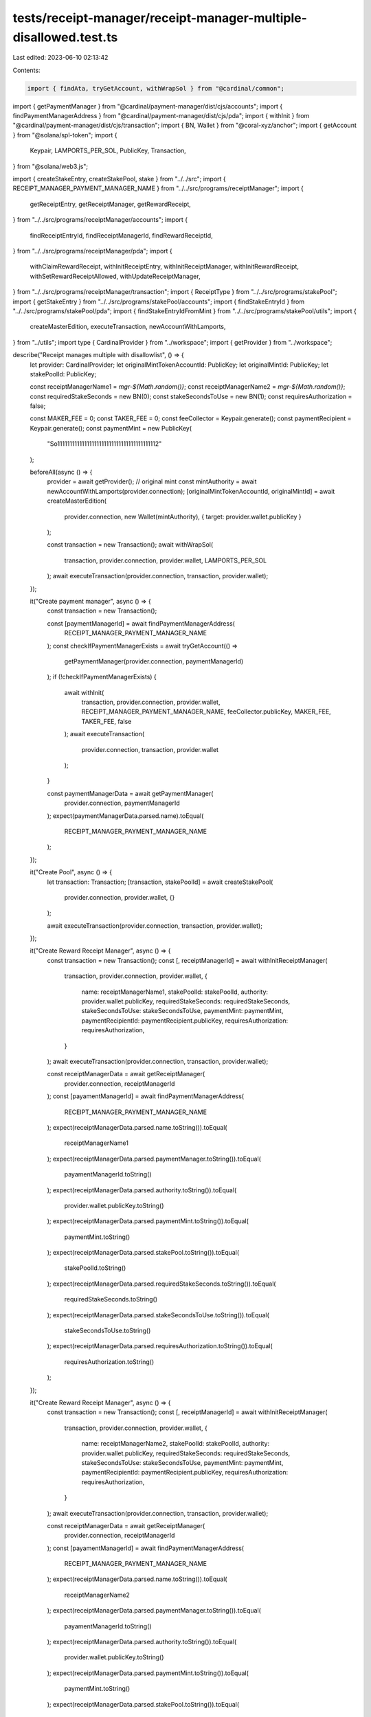 tests/receipt-manager/receipt-manager-multiple-disallowed.test.ts
=================================================================

Last edited: 2023-06-10 02:13:42

Contents:

.. code-block:: ts

    import { findAta, tryGetAccount, withWrapSol } from "@cardinal/common";
import { getPaymentManager } from "@cardinal/payment-manager/dist/cjs/accounts";
import { findPaymentManagerAddress } from "@cardinal/payment-manager/dist/cjs/pda";
import { withInit } from "@cardinal/payment-manager/dist/cjs/transaction";
import { BN, Wallet } from "@coral-xyz/anchor";
import { getAccount } from "@solana/spl-token";
import {
  Keypair,
  LAMPORTS_PER_SOL,
  PublicKey,
  Transaction,
} from "@solana/web3.js";

import { createStakeEntry, createStakePool, stake } from "../../src";
import { RECEIPT_MANAGER_PAYMENT_MANAGER_NAME } from "../../src/programs/receiptManager";
import {
  getReceiptEntry,
  getReceiptManager,
  getRewardReceipt,
} from "../../src/programs/receiptManager/accounts";
import {
  findReceiptEntryId,
  findReceiptManagerId,
  findRewardReceiptId,
} from "../../src/programs/receiptManager/pda";
import {
  withClaimRewardReceipt,
  withInitReceiptEntry,
  withInitReceiptManager,
  withInitRewardReceipt,
  withSetRewardReceiptAllowed,
  withUpdateReceiptManager,
} from "../../src/programs/receiptManager/transaction";
import { ReceiptType } from "../../src/programs/stakePool";
import { getStakeEntry } from "../../src/programs/stakePool/accounts";
import { findStakeEntryId } from "../../src/programs/stakePool/pda";
import { findStakeEntryIdFromMint } from "../../src/programs/stakePool/utils";
import {
  createMasterEdition,
  executeTransaction,
  newAccountWithLamports,
} from "../utils";
import type { CardinalProvider } from "../workspace";
import { getProvider } from "../workspace";

describe("Receipt manages multiple with disallowlist", () => {
  let provider: CardinalProvider;
  let originalMintTokenAccountId: PublicKey;
  let originalMintId: PublicKey;
  let stakePoolId: PublicKey;

  const receiptManagerName1 = `mgr-${Math.random()}`;
  const receiptManagerName2 = `mgr-${Math.random()}`;
  const requiredStakeSeconds = new BN(0);
  const stakeSecondsToUse = new BN(1);
  const requiresAuthorization = false;

  const MAKER_FEE = 0;
  const TAKER_FEE = 0;
  const feeCollector = Keypair.generate();
  const paymentRecipient = Keypair.generate();
  const paymentMint = new PublicKey(
    "So11111111111111111111111111111111111111112"
  );

  beforeAll(async () => {
    provider = await getProvider();
    // original mint
    const mintAuthority = await newAccountWithLamports(provider.connection);
    [originalMintTokenAccountId, originalMintId] = await createMasterEdition(
      provider.connection,
      new Wallet(mintAuthority),
      { target: provider.wallet.publicKey }
    );

    const transaction = new Transaction();
    await withWrapSol(
      transaction,
      provider.connection,
      provider.wallet,
      LAMPORTS_PER_SOL
    );
    await executeTransaction(provider.connection, transaction, provider.wallet);
  });

  it("Create payment manager", async () => {
    const transaction = new Transaction();

    const [paymentManagerId] = await findPaymentManagerAddress(
      RECEIPT_MANAGER_PAYMENT_MANAGER_NAME
    );
    const checkIfPaymentManagerExists = await tryGetAccount(() =>
      getPaymentManager(provider.connection, paymentManagerId)
    );
    if (!checkIfPaymentManagerExists) {
      await withInit(
        transaction,
        provider.connection,
        provider.wallet,
        RECEIPT_MANAGER_PAYMENT_MANAGER_NAME,
        feeCollector.publicKey,
        MAKER_FEE,
        TAKER_FEE,
        false
      );
      await executeTransaction(
        provider.connection,
        transaction,
        provider.wallet
      );
    }

    const paymentManagerData = await getPaymentManager(
      provider.connection,
      paymentManagerId
    );
    expect(paymentManagerData.parsed.name).toEqual(
      RECEIPT_MANAGER_PAYMENT_MANAGER_NAME
    );
  });

  it("Create Pool", async () => {
    let transaction: Transaction;
    [transaction, stakePoolId] = await createStakePool(
      provider.connection,
      provider.wallet,
      {}
    );

    await executeTransaction(provider.connection, transaction, provider.wallet);
  });

  it("Create Reward Receipt Manager", async () => {
    const transaction = new Transaction();
    const [, receiptManagerId] = await withInitReceiptManager(
      transaction,
      provider.connection,
      provider.wallet,
      {
        name: receiptManagerName1,
        stakePoolId: stakePoolId,
        authority: provider.wallet.publicKey,
        requiredStakeSeconds: requiredStakeSeconds,
        stakeSecondsToUse: stakeSecondsToUse,
        paymentMint: paymentMint,
        paymentRecipientId: paymentRecipient.publicKey,
        requiresAuthorization: requiresAuthorization,
      }
    );
    await executeTransaction(provider.connection, transaction, provider.wallet);

    const receiptManagerData = await getReceiptManager(
      provider.connection,
      receiptManagerId
    );
    const [payamentManagerId] = await findPaymentManagerAddress(
      RECEIPT_MANAGER_PAYMENT_MANAGER_NAME
    );
    expect(receiptManagerData.parsed.name.toString()).toEqual(
      receiptManagerName1
    );
    expect(receiptManagerData.parsed.paymentManager.toString()).toEqual(
      payamentManagerId.toString()
    );
    expect(receiptManagerData.parsed.authority.toString()).toEqual(
      provider.wallet.publicKey.toString()
    );
    expect(receiptManagerData.parsed.paymentMint.toString()).toEqual(
      paymentMint.toString()
    );
    expect(receiptManagerData.parsed.stakePool.toString()).toEqual(
      stakePoolId.toString()
    );
    expect(receiptManagerData.parsed.requiredStakeSeconds.toString()).toEqual(
      requiredStakeSeconds.toString()
    );
    expect(receiptManagerData.parsed.stakeSecondsToUse.toString()).toEqual(
      stakeSecondsToUse.toString()
    );
    expect(receiptManagerData.parsed.requiresAuthorization.toString()).toEqual(
      requiresAuthorization.toString()
    );
  });

  it("Create Reward Receipt Manager", async () => {
    const transaction = new Transaction();
    const [, receiptManagerId] = await withInitReceiptManager(
      transaction,
      provider.connection,
      provider.wallet,
      {
        name: receiptManagerName2,
        stakePoolId: stakePoolId,
        authority: provider.wallet.publicKey,
        requiredStakeSeconds: requiredStakeSeconds,
        stakeSecondsToUse: stakeSecondsToUse,
        paymentMint: paymentMint,
        paymentRecipientId: paymentRecipient.publicKey,
        requiresAuthorization: requiresAuthorization,
      }
    );
    await executeTransaction(provider.connection, transaction, provider.wallet);

    const receiptManagerData = await getReceiptManager(
      provider.connection,
      receiptManagerId
    );
    const [payamentManagerId] = await findPaymentManagerAddress(
      RECEIPT_MANAGER_PAYMENT_MANAGER_NAME
    );
    expect(receiptManagerData.parsed.name.toString()).toEqual(
      receiptManagerName2
    );
    expect(receiptManagerData.parsed.paymentManager.toString()).toEqual(
      payamentManagerId.toString()
    );
    expect(receiptManagerData.parsed.authority.toString()).toEqual(
      provider.wallet.publicKey.toString()
    );
    expect(receiptManagerData.parsed.paymentMint.toString()).toEqual(
      paymentMint.toString()
    );
    expect(receiptManagerData.parsed.stakePool.toString()).toEqual(
      stakePoolId.toString()
    );
    expect(receiptManagerData.parsed.requiredStakeSeconds.toString()).toEqual(
      requiredStakeSeconds.toString()
    );
    expect(receiptManagerData.parsed.stakeSecondsToUse.toString()).toEqual(
      stakeSecondsToUse.toString()
    );
    expect(receiptManagerData.parsed.requiresAuthorization.toString()).toEqual(
      requiresAuthorization.toString()
    );
  });

  it("Init stake entry for pool", async () => {
    const [transaction, _] = await createStakeEntry(
      provider.connection,
      provider.wallet,
      {
        stakePoolId: stakePoolId,
        originalMintId: originalMintId,
      }
    );
    await executeTransaction(provider.connection, transaction, provider.wallet);

    const stakeEntryData = await getStakeEntry(
      provider.connection,
      await findStakeEntryIdFromMint(
        provider.connection,
        provider.wallet.publicKey,
        stakePoolId,
        originalMintId
      )
    );

    expect(stakeEntryData.parsed.originalMint.toString()).toEqual(
      originalMintId.toString()
    );
    expect(stakeEntryData.parsed.pool.toString()).toEqual(
      stakePoolId.toString()
    );
    expect(stakeEntryData.parsed.stakeMint).toEqual(null);
  });

  it("Stake", async () => {
    const transaction = await stake(provider.connection, provider.wallet, {
      stakePoolId: stakePoolId,
      originalMintId: originalMintId,
      userOriginalMintTokenAccountId: originalMintTokenAccountId,
      receiptType: ReceiptType.Original,
    });
    await executeTransaction(provider.connection, transaction, provider.wallet);

    const stakeEntryData = await getStakeEntry(
      provider.connection,
      await findStakeEntryIdFromMint(
        provider.connection,
        provider.wallet.publicKey,
        stakePoolId,
        originalMintId
      )
    );

    const userOriginalMintTokenAccountId = await findAta(
      originalMintId,
      provider.wallet.publicKey,
      true
    );

    expect(stakeEntryData.parsed.lastStakedAt.toNumber()).toBeGreaterThan(0);
    expect(stakeEntryData.parsed.lastStaker.toString()).toEqual(
      provider.wallet.publicKey.toString()
    );

    const checkUserOriginalTokenAccount = await getAccount(
      provider.connection,
      userOriginalMintTokenAccountId
    );
    expect(Number(checkUserOriginalTokenAccount.amount)).toEqual(1);
    expect(checkUserOriginalTokenAccount.isFrozen).toEqual(true);
  });

  it("Init Receipt Entry", async () => {
    const transaction = new Transaction();

    const stakeEntryId = findStakeEntryId(
      provider.wallet.publicKey,
      stakePoolId,
      originalMintId,
      false
    );
    const [, receiptEntryId] = await withInitReceiptEntry(
      transaction,
      provider.connection,
      provider.wallet,
      {
        stakeEntryId: stakeEntryId,
      }
    );
    await executeTransaction(provider.connection, transaction, provider.wallet);

    const receiptEntryData = await getReceiptEntry(
      provider.connection,
      receiptEntryId
    );
    expect(receiptEntryData.parsed.stakeEntry.toString()).toEqual(
      receiptEntryData.parsed.stakeEntry.toString()
    );
    expect(receiptEntryData.parsed.usedStakeSeconds.toNumber()).toEqual(0);
  });

  it("Init Reward Receipt, first receipt manager", async () => {
    const transaction = new Transaction();

    const receiptManagerId = findReceiptManagerId(
      stakePoolId,
      receiptManagerName1
    );
    const stakeEntryId = findStakeEntryId(
      provider.wallet.publicKey,
      stakePoolId,
      originalMintId,
      false
    );

    const receiptEntryId = findReceiptEntryId(stakeEntryId);
    const [, rewardReceiptId] = await withInitRewardReceipt(
      transaction,
      provider.connection,
      provider.wallet,
      {
        receiptManagerId: receiptManagerId,
        receiptEntryId: receiptEntryId,
        stakeEntryId: stakeEntryId,
        payer: provider.wallet.publicKey,
      }
    );
    await executeTransaction(provider.connection, transaction, provider.wallet);

    const rewardReceiptData = await getRewardReceipt(
      provider.connection,
      rewardReceiptId
    );
    expect(rewardReceiptData.parsed.allowed).toBeTruthy();
    expect(rewardReceiptData.parsed.target.toString()).toEqual(
      PublicKey.default.toString()
    );
    expect(rewardReceiptData.parsed.receiptEntry.toString()).toEqual(
      receiptEntryId.toString()
    );
    expect(rewardReceiptData.parsed.receiptManager.toString()).toEqual(
      receiptManagerId.toString()
    );
  });

  it("Init Reward Receipt, second receipt manager", async () => {
    const transaction = new Transaction();

    const receiptManagerId = findReceiptManagerId(
      stakePoolId,
      receiptManagerName2
    );
    const stakeEntryId = findStakeEntryId(
      provider.wallet.publicKey,
      stakePoolId,
      originalMintId,
      false
    );

    const receiptEntryId = findReceiptEntryId(stakeEntryId);
    const [, rewardReceiptId] = await withInitRewardReceipt(
      transaction,
      provider.connection,
      provider.wallet,
      {
        receiptManagerId: receiptManagerId,
        receiptEntryId: receiptEntryId,
        stakeEntryId: stakeEntryId,
        payer: provider.wallet.publicKey,
      }
    );
    await executeTransaction(provider.connection, transaction, provider.wallet);

    const rewardReceiptData = await getRewardReceipt(
      provider.connection,
      rewardReceiptId
    );
    expect(rewardReceiptData.parsed.allowed).toBeTruthy();
    expect(rewardReceiptData.parsed.target.toString()).toEqual(
      PublicKey.default.toString()
    );
    expect(rewardReceiptData.parsed.receiptEntry.toString()).toEqual(
      receiptEntryId.toString()
    );
    expect(rewardReceiptData.parsed.receiptManager.toString()).toEqual(
      receiptManagerId.toString()
    );
  });

  it("Set requires authorization to true for second receipt manager", async () => {
    const transaction = new Transaction();

    const receiptManagerId = findReceiptManagerId(
      stakePoolId,
      receiptManagerName2
    );
    const beforeReceiptManagerData = await getReceiptManager(
      provider.connection,
      receiptManagerId
    );
    expect(beforeReceiptManagerData.parsed.requiresAuthorization).toBeFalsy();

    await withUpdateReceiptManager(
      transaction,
      provider.connection,
      provider.wallet,
      {
        name: receiptManagerName2,
        stakePoolId: stakePoolId,
        authority: beforeReceiptManagerData.parsed.authority,
        requiredStakeSeconds:
          beforeReceiptManagerData.parsed.requiredStakeSeconds,
        stakeSecondsToUse: beforeReceiptManagerData.parsed.stakeSecondsToUse,
        paymentMint: beforeReceiptManagerData.parsed.paymentMint,
        paymentRecipientId: beforeReceiptManagerData.parsed.paymentRecipient,
        requiresAuthorization: true,
      }
    );
    await executeTransaction(provider.connection, transaction, provider.wallet);

    const afterReceiptManagerData = await getReceiptManager(
      provider.connection,
      receiptManagerId
    );
    expect(afterReceiptManagerData.parsed.requiresAuthorization).toBeTruthy();
  });

  it("Set reward receipt auth to false, second receipt manager", async () => {
    const transaction = new Transaction();

    const stakeEntryId = findStakeEntryId(
      provider.wallet.publicKey,
      stakePoolId,
      originalMintId,
      false
    );
    const receiptManagerId = findReceiptManagerId(
      stakePoolId,
      receiptManagerName2
    );

    const receiptEntryId = findReceiptEntryId(stakeEntryId);
    const receiptId = findRewardReceiptId(receiptManagerId, receiptEntryId);
    const beforeReceiptData = await getRewardReceipt(
      provider.connection,
      receiptId
    );
    expect(beforeReceiptData.parsed.allowed).toBeTruthy();

    await withSetRewardReceiptAllowed(
      transaction,
      provider.connection,
      provider.wallet,
      {
        auth: false,
        receiptManagerId: receiptManagerId,
        rewardReceiptId: receiptId,
      }
    );
    await executeTransaction(provider.connection, transaction, provider.wallet);

    const afterReceiptData = await getRewardReceipt(
      provider.connection,
      receiptId
    );
    expect(afterReceiptData.parsed.allowed).toBeFalsy();
  });

  it("Claim Reward Receipt, first receipt manager", async () => {
    const stakeEntryId = findStakeEntryId(
      provider.wallet.publicKey,
      stakePoolId,
      originalMintId,
      false
    );
    const receiptEntryId = findReceiptEntryId(stakeEntryId);
    const paymentTokenAccountId = await findAta(
      paymentMint,
      paymentRecipient.publicKey,
      true
    );
    let beforeBalance = 0;
    try {
      beforeBalance = Number(
        (await getAccount(provider.connection, paymentTokenAccountId)).amount
      );
    } catch (e) {
      beforeBalance = 0;
    }

    const transaction = new Transaction();
    const [, rewardReceiptId] = await withClaimRewardReceipt(
      transaction,
      provider.connection,
      provider.wallet,
      {
        receiptManagerName: receiptManagerName1,
        stakePoolId: stakePoolId,
        stakeEntryId: stakeEntryId,
        claimer: provider.wallet.publicKey,
        payer: provider.wallet.publicKey,
      }
    );
    await executeTransaction(provider.connection, transaction, provider.wallet);

    const receiptManagerId = findReceiptManagerId(
      stakePoolId,
      receiptManagerName1
    );

    const checkRewardReceiptData = await tryGetAccount(() =>
      getRewardReceipt(provider.connection, rewardReceiptId)
    );
    expect(checkRewardReceiptData).not.toBeNull();
    expect(checkRewardReceiptData?.parsed.target.toString()).toEqual(
      provider.wallet.publicKey.toString()
    );
    expect(checkRewardReceiptData?.parsed.receiptEntry.toString()).toEqual(
      receiptEntryId.toString()
    );
    expect(checkRewardReceiptData?.parsed.receiptManager.toString()).toEqual(
      receiptManagerId.toString()
    );

    const paymentTokenAccountData = await getAccount(
      provider.connection,
      paymentTokenAccountId
    );
    expect(paymentTokenAccountData.amount.toString()).toEqual(
      (beforeBalance + 2 * 10 ** 6).toString()
    );

    const receiptEntryData = await getReceiptEntry(
      provider.connection,
      receiptEntryId
    );
    expect(receiptEntryData.parsed.usedStakeSeconds.toNumber()).toEqual(
      stakeSecondsToUse.toNumber()
    );
  });

  it("Fail to Claim Reward Receipt, second receipt manager", async () => {
    const stakeEntryId = findStakeEntryId(
      provider.wallet.publicKey,
      stakePoolId,
      originalMintId,
      false
    );

    const transaction = new Transaction();
    await withClaimRewardReceipt(
      transaction,
      provider.connection,
      provider.wallet,
      {
        receiptManagerName: receiptManagerName2,
        stakePoolId: stakePoolId,
        stakeEntryId: stakeEntryId,
        claimer: provider.wallet.publicKey,
        payer: provider.wallet.publicKey,
      }
    );

    await expect(
      executeTransaction(provider.connection, transaction, provider.wallet, {
        silent: true,
      })
    ).rejects.toThrow();
  });
});


